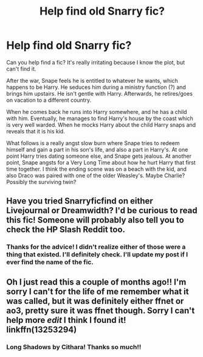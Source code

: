 #+TITLE: Help find old Snarry fic?

* Help find old Snarry fic?
:PROPERTIES:
:Author: NelpiTuli
:Score: 1
:DateUnix: 1575522083.0
:DateShort: 2019-Dec-05
:END:
Can you help find a fic? It's really irritating because I know the plot, but can't find it.

After the war, Snape feels he is entitled to whatever he wants, which happens to be Harry. He seduces him during a ministry function (?) and brings him upstairs. He isn't gentle with Harry. Afterwards, he retires/goes on vacation to a different country.

When he comes back he runs into Harry somewhere, and he has a child with him. Eventually, he manages to find Harry's house by the coast which is very well warded. When he mocks Harry about the child Harry snaps and reveals that it is his kid.

What follows is a really angst slow burn where Snape tries to redeem himself and gain a part in his son's life, and also a part in Harry's. At one point Harry tries dating someone else, and Snape gets jealous. At another point, Snape angsts for a Very Long Time about how he hurt Harry that first time together. I think the ending scene was on a beach with the kid, and also Draco was paired with one of the older Weasley's. Maybe Charlie? Possibly the surviving twin?


** Have you tried Snarryficfind on either Livejournal or Dreamwidth? I'd be curious to read this fic! Someone will probably also tell you to check the HP Slash Reddit too.
:PROPERTIES:
:Author: heresy23
:Score: 2
:DateUnix: 1575545923.0
:DateShort: 2019-Dec-05
:END:

*** Thanks for the advice! I didn't realize either of those were a thing that existed. I'll definitely check. I'll update my post if I ever find the name of the fic.
:PROPERTIES:
:Author: NelpiTuli
:Score: 1
:DateUnix: 1575559503.0
:DateShort: 2019-Dec-05
:END:


** Oh I just read this a couple of months ago!! I'm sorry I can't for the life of me remember what it was called, but it was definitely either ffnet or ao3, pretty sure it was ffnet though. Sorry I can't help more */edit/* I think I found it! linkffn(13253294)
:PROPERTIES:
:Author: Kidsgetdownfromthere
:Score: 1
:DateUnix: 1575603557.0
:DateShort: 2019-Dec-06
:END:

*** Long Shadows by Cithara! Thanks so much!!
:PROPERTIES:
:Author: NelpiTuli
:Score: 2
:DateUnix: 1575609942.0
:DateShort: 2019-Dec-06
:END:
